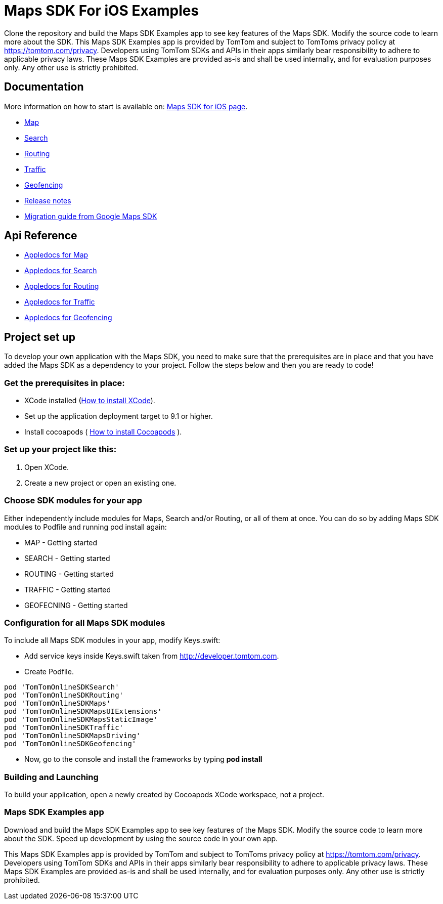= Maps SDK For iOS Examples

Clone the repository and build the Maps SDK Examples app to see key features of the Maps SDK.
Modify the source code to learn more about the SDK.
This Maps SDK Examples app is provided by TomTom and subject to TomToms privacy policy at https://www.tomtom.com/privacy/[https://tomtom.com/privacy].
Developers using TomTom SDKs and APIs in their apps similarly bear responsibility to adhere to applicable privacy laws.
These Maps SDK Examples are provided as-is and shall be used internally, and for evaluation purposes only. Any other use is strictly prohibited.

== Documentation

More information on how to start is available on: https://developer.tomtom.com/maps-sdk-ios/downloads[Maps SDK for iOS page].

* https://developer.tomtom.com/maps-sdk-ios/map[Map]
* https://developer.tomtom.com/maps-sdk-ios/traffic-0[Search]
* https://developer.tomtom.com/maps-sdk-ios/search-0[Routing]
* https://developer.tomtom.com/maps-sdk-ios/route-0[Traffic]
* https://developer.tomtom.com/maps-sdk-ios/geofencing-public-preview[Geofencing]
* https://developer.tomtom.com/maps-sdk-ios/release-notes[Release notes]
* https://developer.tomtom.com/maps-sdk-ios/migrate-google-maps-tomtom[Migration guide from Google Maps SDK]

== Api Reference

* https://developer.tomtom.com/maps-sdk-ios/api-reference-3[Appledocs for Map]
* https://developer.tomtom.com/maps-sdk-ios/api-reference-4[Appledocs for Search]
* https://developer.tomtom.com/maps-sdk-ios/api-reference-5[Appledocs for Routing]
* https://developer.tomtom.com/maps-sdk-ios/api-reference-6[Appledocs for Traffic]
* https://developer.tomtom.com/maps-sdk-ios/api-reference-19[Appledocs for Geofencing]

== Project set up

To develop your own application with the Maps SDK, you need to make sure that the prerequisites are in place
and that you have added the Maps SDK as a dependency to your project. Follow the steps below and then
you are ready to code!

[[pre-requisites]]
=== Get the prerequisites in place:

* XCode installed
(https://developer.apple.com/xcode/[How to install XCode]).
* Set up the application deployment target to 9.1 or higher.
* Install cocoapods ( https://cocoapods.org/[How to install Cocoapods] ).

[[setting-up-a-project]]
=== Set up your project like this:

1.  Open XCode.
2.  Create a new project or open an existing one.

[[choose-module]]
=== Choose SDK modules for your app
Either independently include modules for Maps, Search and/or Routing, or all of them at once.
You can do so by adding Maps SDK modules to Podfile and running pod install again:

* MAP - Getting started
* SEARCH - Getting started
* ROUTING - Getting started
* TRAFFIC - Getting started
* GEOFECNING - Getting started

=== Configuration for all Maps SDK modules

To include all Maps SDK modules in your app, modify Keys.swift:

*  Add service keys inside Keys.swift taken from http://developer.tomtom.com.

*  Create Podfile.

[source,ruby,indent=0]
----
  pod 'TomTomOnlineSDKSearch'
  pod 'TomTomOnlineSDKRouting'
  pod 'TomTomOnlineSDKMaps'
  pod 'TomTomOnlineSDKMapsUIExtensions'
  pod 'TomTomOnlineSDKMapsStaticImage'
  pod 'TomTomOnlineSDKTraffic'
  pod 'TomTomOnlineSDKMapsDriving'
  pod 'TomTomOnlineSDKGeofencing'
----

*  Now, go to the console and install the frameworks by typing *pod install*


[[building-and-launching-application]]
=== Building and Launching

To build your application, open a newly created by Cocoapods XCode workspace, not a project.

[[maps-sdk-examples-app]]
=== Maps SDK Examples app
Download and build the Maps SDK Examples app to see key features of the Maps SDK. Modify the source code to learn more about the SDK.
Speed up development by using the source code in your own app.

This Maps SDK Examples app is provided by TomTom and subject to TomToms privacy policy at https://tomtom.com/privacy.
Developers using TomTom SDKs and APIs in their apps similarly bear responsibility to adhere to applicable privacy laws.
These Maps SDK Examples are provided as-is and shall be used internally, and for evaluation purposes only. Any other use is strictly prohibited.
